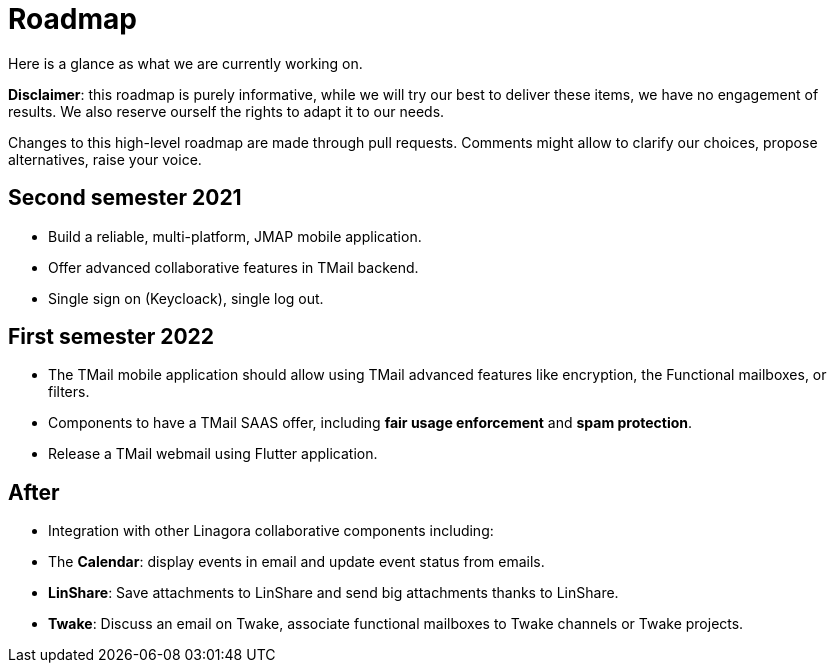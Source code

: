 = Roadmap
:navtitle: Roadmap

Here is a glance as what we are currently working on.

*Disclaimer*: this roadmap is purely informative, while we will try our best to deliver these items, we
have no engagement of results. We also reserve ourself the rights to adapt it to our needs.

Changes to this high-level roadmap are made through pull requests. Comments might allow to clarify our choices, propose
alternatives, raise your voice.

== Second semester 2021

 - Build a reliable, multi-platform, JMAP mobile application.
 - Offer advanced collaborative features in TMail backend.
 - Single sign on (Keycloack), single log out.

== First semester 2022

 - The TMail mobile application should allow using TMail advanced features like
encryption, the Functional mailboxes, or filters.
 - Components to have a TMail SAAS offer, including *fair usage enforcement* and *spam protection*.
- Release a TMail webmail using Flutter application.

== After

 - Integration with other Linagora collaborative components including:
   - The *Calendar*: display events in email and update event status from emails.
   - *LinShare*: Save attachments to LinShare and send big attachments thanks to LinShare.
   - *Twake*: Discuss an email on Twake, associate functional mailboxes to Twake channels or Twake projects.
